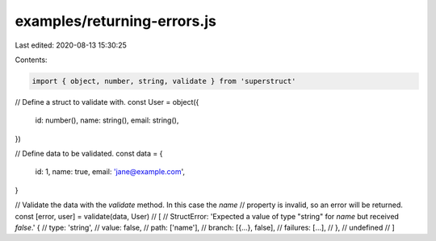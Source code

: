 examples/returning-errors.js
============================

Last edited: 2020-08-13 15:30:25

Contents:

.. code-block:: js

    import { object, number, string, validate } from 'superstruct'

// Define a struct to validate with.
const User = object({
  id: number(),
  name: string(),
  email: string(),
})

// Define data to be validated.
const data = {
  id: 1,
  name: true,
  email: 'jane@example.com',
}

// Validate the data with the `validate` method. In this case the `name`
// property is invalid, so an error will be returned.
const [error, user] = validate(data, User)
// [
//   StructError: 'Expected a value of type "string" for `name` but received `false`.' {
//     type: 'string',
//     value: false,
//     path: ['name'],
//     branch: [{...}, false],
//     failures: [...],
//   },
//   undefined
// ]


